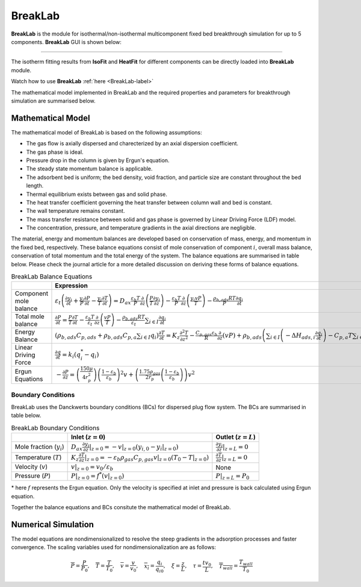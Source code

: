 .. AIM Documentation documentation master file, created by
   sphinx-quickstart on Fri May 16 14:38:34 2025.
   You can adapt this file completely to your liking, but it should at least
   contain the root `toctree` directive.

BreakLab
===============================

**BreakLab** is the module for isothermal/non-isothermal multicomponent fixed bed breakthrough simulation for up to 5 components.
**BreakLab** GUI  is shown below:  
 
.. image:: images/BreakLab.png
   :width: 1000
   :alt: BreakLab_logo
   :align: center
   
-------

The isotherm fitting results from **IsoFit** and **HeatFit** for different components can be directly loaded into **BreakLab** module.

Watch how to use **BreakLab** :ref:`here <BreakLab-label>`

The mathematical model implemented in BreakLab and the required properties and parameters for breakthrough simulation are summarised below.

Mathematical Model
---------------------------------------------

The mathematical model of BreakLab is based on the following assumptions:

* The gas flow is axially dispersed and charecterized by an axial dispersion coefficient.
* The gas phase is ideal.
* Pressure drop in the column is given by Ergun's equation.
* The steady state momentum balance is applicable.
* The adsorbent bed is uniform; the bed density, void fraction, and particle size are constant throughout the bed length.
* Thermal equilibrium exists between gas and solid phase.
* The heat transfer coefficient governing the heat transfer between column wall and bed is constant.
* The wall temperature remains constant.
* The mass transfer resistance between solid and gas phase is governed by Linear Driving Force (LDF) model.
* The concentration, pressure, and temperature gradients in the axial directions are negligible.

The material, energy and momentum balances are developed based on conservation of mass, energy, and momentum in the fixed bed, respectively.
These balance equations consist of mole conservation of component :math:`i`, overall mass balance, conservation of total momentum and the total energy
of the system. The balance equations are summarised in table below. Please check the journal article for a more detailed discussion on deriving these 
forms of balance equations.

.. list-table:: BreakLab Balance Equations
   :header-rows: 1
   :widths: auto

   * - 
     - Expression
   * - Component mole balance
     - :math:`\varepsilon_{t}\left(\frac{\partial y_{i}}{\partial t} + \frac{y_{i}}{P}\frac{\partial P}{\partial t} - \frac{y_{i}}{T}\frac{\partial T}{\partial t} \right) = D_{ax} \frac{\varepsilon_{b} T}{P}\frac{\partial}{\partial z} \left(\frac{P}{T} \frac{\partial y_{i}}{\partial z}\right) - \frac{\varepsilon_{b} T}{P}\frac{\partial}{\partial z} \left(\frac{y_{i}vP}{T}\right) - \frac{\rho_{b,ads}RT}{P} \frac{\partial q_{i}}{\partial t}`
   * - Total mole balance
     - :math:`\frac{\partial P}{\partial t} = \frac{P}{T}\frac{\partial T}{\partial t} - \frac{\varepsilon_{b} T}{\varepsilon_{t}}\frac{\partial}{\partial z} \left(\frac{vP}{T}\right) - \frac{\rho_{b,ads}RT}{\varepsilon_{t}} \sum_{i\in I} \frac{\partial q_{i}}{\partial t}`
   * - Energy Balance
     - :math:`\left(\rho_{b,ads}C_{p,ads} + \rho_{b,ads}C_{p,a}\sum_{i \in I} q_{i}\right)\frac{\partial T}{\partial t} = K_{z} \frac{\partial^{2}T}{\partial z^2} - \frac{C_{p,gas}\varepsilon_{b}}{R}\frac{\partial}{\partial z}(vP) + \rho_{b,ads} \left( \sum_{i \in I} \left(-\Delta H_{ads,i}\frac{\partial q_{i}}{\partial t}\right) - C_{p, a}T \sum_{i \in I}\frac{\partial q_{i}}{\partial t}\right) - \frac{2 h_{in}}{r_{in}} (T - T_{wall}) - \frac{C_{p,gas}\varepsilon_{t}}{R}\frac{\partial P}{\partial t}`
   * - Linear Driving Force
     - :math:`\frac{\partial q}{\partial t} = k_{i}(q_{i}^{*} - q_{i})`
   * - Ergun Equations
     - :math:`- \frac{\partial P}{\partial z} = \left(\frac{150 \mu}{4r_{p}^{2}}\right) \left(\frac{1-\varepsilon_{b}}{\varepsilon_{b}}\right)^2v + \left(\frac{1.75 \rho_{gas}}{2r_{p}} \left(\frac{1-\varepsilon_{b}}{\varepsilon_{b}}\right) \right)v^{2}` 


Boundary Conditions
~~~~~~~~~~~~~~~~~~~~

BreakLab uses the Danckwerts boundary conditions (BCs) for dispersed plug flow system. The BCs are summarised in table below.

.. list-table:: BreakLab Boundary Conditions
   :header-rows: 1
   :widths: auto

   * - 
     - Inlet (:math:`z = 0`)
     - Outlet (:math:`z = L`)
   * - Mole fraction (:math:`y_{i}`)
     - :math:`D_{ax} \frac{\partial y_{i}}{\partial z}|_{z=0} = -v|_{z=0}(y_{i, 0} - y_{i}|_{z=0})`
     - :math:`\frac{\partial y_{i}}{\partial z}|_{z=L} = 0`
   * - Temperature (:math:`T`)
     - :math:`K_{z} \frac{\partial T}{\partial z}|_{z=0} = -\varepsilon_{b}\rho_{gas}C_{p, gas}v|_{z=0}(T_{0} - T|_{z=0})`
     - :math:`\frac{\partial T}{\partial z}|_{z=L} = 0`
   * - Velocity (:math:`v`)
     - :math:`v|_{z=0} = v_{0}/\varepsilon_{b}`
     - None
   * - Pressure (:math:`P`)
     - :math:`P|_{z=0} = f^*(v|_{z=0})`
     - :math:`P|_{z=L} = P_{0}`

\* here :math:`f` represents the Ergun equation. Only the velocity is specified at inlet and pressure is back calculated using Ergun equation.

Together the balance equations and BCs consitute the mathematical model of BreakLab.

Numerical Simulation
---------------------------------------------

The model equations are nondimensionalized to resolve the steep gradients in the adsorption processes and faster convergence. The scaling variables
used for nondimensionalization are as follows:

.. math::
  \overline{P} = \frac{P}{P_{0}},\quad \overline{T} =\frac{T}{T_{0}},\quad \overline{v} = \frac{v}{v_{0}}, \quad \overline{x_{i}} = \frac{q_{i}}{q_{i0}},
  \quad {\xi} = \frac{z}{L},\quad \tau = \frac{tv_{0}}{L}, \quad \overline{T_{wall}} = \frac{T_{wall}}{T_{0}}


